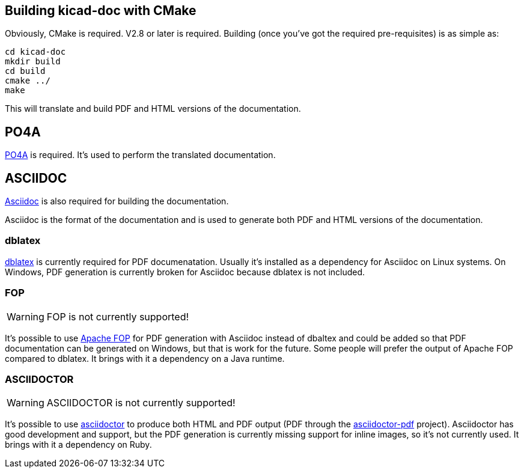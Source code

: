 == Building kicad-doc with CMake

Obviously, CMake is required. V2.8 or later is required. Building (once you've got the required pre-requisites) is as simple as:

    cd kicad-doc
    mkdir build
    cd build
    cmake ../
    make

This will translate and build PDF and HTML versions of the documentation.

== PO4A

https://po4a.alioth.debian.org/[PO4A] is required. It's used to perform the
translated documentation.

== ASCIIDOC

http://sourceforge.net/projects/asciidoc/[Asciidoc] is also required for
building the documentation.

Asciidoc is the format of the documentation and is used to generate both PDF
and HTML versions of the documentation.

=== dblatex

http://dblatex.sourceforge.net/[dblatex] is currently required for PDF
documenatation. Usually it's installed as a dependency for Asciidoc on Linux
systems. On Windows, PDF generation is currently broken for Asciidoc because
dblatex is not included.

=== FOP

WARNING: FOP is not currently supported!

It's possible to use https://xmlgraphics.apache.org/fop/[Apache FOP] for PDF
generation with Asciidoc instead of dbaltex and could be added so that PDF
documentation can be generated on Windows, but that is work for the future.
Some people will prefer the output of Apache FOP compared to dblatex. It
brings with it a dependency on a Java runtime.

=== ASCIIDOCTOR

WARNING: ASCIIDOCTOR is not currently supported!

It's possible to use http://asciidoctor.org/[asciidoctor] to produce both HTML
and PDF output (PDF through the
http://asciidoctor.org/docs/convert-asciidoc-to-pdf/[asciidoctor-pdf]
project). Asciidoctor has good development and support, but the PDF generation
is currently missing support for inline images, so it's not currently used. It
brings with it a dependency on Ruby.
